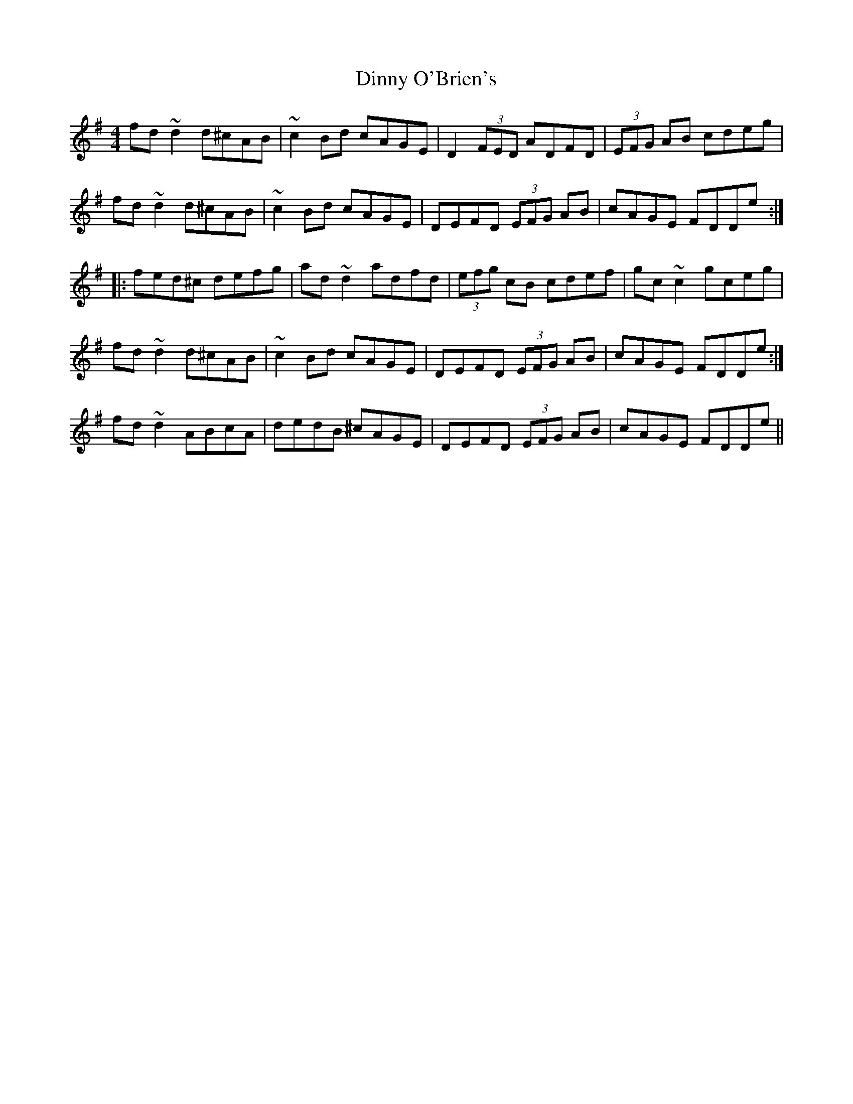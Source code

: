 X: 10184
T: Dinny O'Brien's
R: reel
M: 4/4
K: Dmixolydian
fd~d2 d^cAB|~c2Bd cAGE|D2 (3FED ADFD|(3EFG AB cdeg|
fd~d2 d^cAB|~c2Bd cAGE|DEFD (3EFG AB|cAGE FDDe:|
|:fed^c defg|ad~d2 adfd|(3efg cB cdef|gc~c2 gceg|
1 fd~d2 d^cAB|~c2Bd cAGE|DEFD (3EFG AB|cAGE FDDe:|
2 fd~d2 ABcA|dedB ^cAGE|DEFD (3EFG AB|cAGE FDDe||

